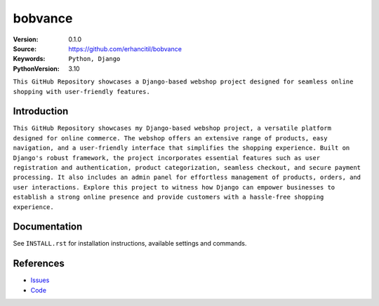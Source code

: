 ==================
bobvance
==================

:Version: 0.1.0
:Source: https://github.com/erhancitil/bobvance
:Keywords: ``Python, Django``
:PythonVersion: 3.10

``This GitHub Repository showcases a Django-based webshop project designed for seamless online shopping with user-friendly features.``


Introduction
============

``This GitHub Repository showcases my Django-based webshop project, a versatile platform designed for online commerce. The webshop offers an extensive range of products, easy navigation, and a user-friendly interface that simplifies the shopping experience. Built on Django's robust framework, the project incorporates essential features such as user registration and authentication, product categorization, seamless checkout, and secure payment processing. It also includes an admin panel for effortless management of products, orders, and user interactions. Explore this project to witness how Django can empower businesses to establish a strong online presence and provide customers with a hassle-free shopping experience.``


Documentation
=============

See ``INSTALL.rst`` for installation instructions, available settings and
commands.


References
==========

* `Issues <https://github.com/erhancitil/bobvance/issues>`_
* `Code <https://github.com/erhancitil/bobvance>`_
